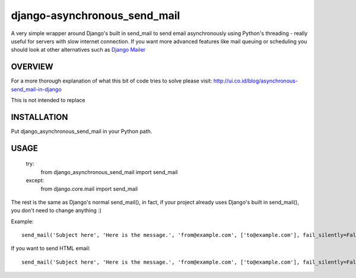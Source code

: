 =============================
django-asynchronous_send_mail
=============================

A very simple wrapper around Django's built in send_mail to send email asynchronously using Python's threading - really useful for servers with slow internet connection. If you want more advanced features like mail queuing or scheduling you should look at other alternatives such as `Django Mailer <http://github.com/jtauber/django-mailer/>`_

OVERVIEW
========

For a more thorough explanation of what this bit of code tries to solve please visit:
http://ui.co.id/blog/asynchronous-send_mail-in-django

This is not intended to replace 

INSTALLATION
============

Put django_asynchronous_send_mail in your Python path.



USAGE
=====


    try:
        from django_asynchronous_send_mail import send_mail
    except:
        from django.core.mail import send_mail
        
The rest is the same as Django's normal send_mail(), in fact, if your project already uses Django's built in send_mail(), you don't need to change anything :)


Example::    
    
    send_mail('Subject here', 'Here is the message.', 'from@example.com', ['to@example.com'], fail_silently=False)
    
If you want to send HTML email::

    send_mail('Subject here', 'Here is the message.', 'from@example.com', ['to@example.com'], fail_silently=False, html_message = '<HTML_TEXT_HERE>')
